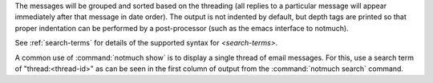 The messages will be grouped and sorted based on the threading (all
replies to a particular message will appear immediately after that
message in date order). The output is not indented by default, but depth
tags are printed so that proper indentation can be performed by a
post-processor (such as the emacs interface to notmuch).

See :ref:`search-terms` for details of the supported syntax for `<search-terms>`.

A common use of :command:`notmuch show` is to display a single thread of email
messages. For this, use a search term of "thread:<thread-id>" as can be
seen in the first column of output from the :command:`notmuch search` command.

